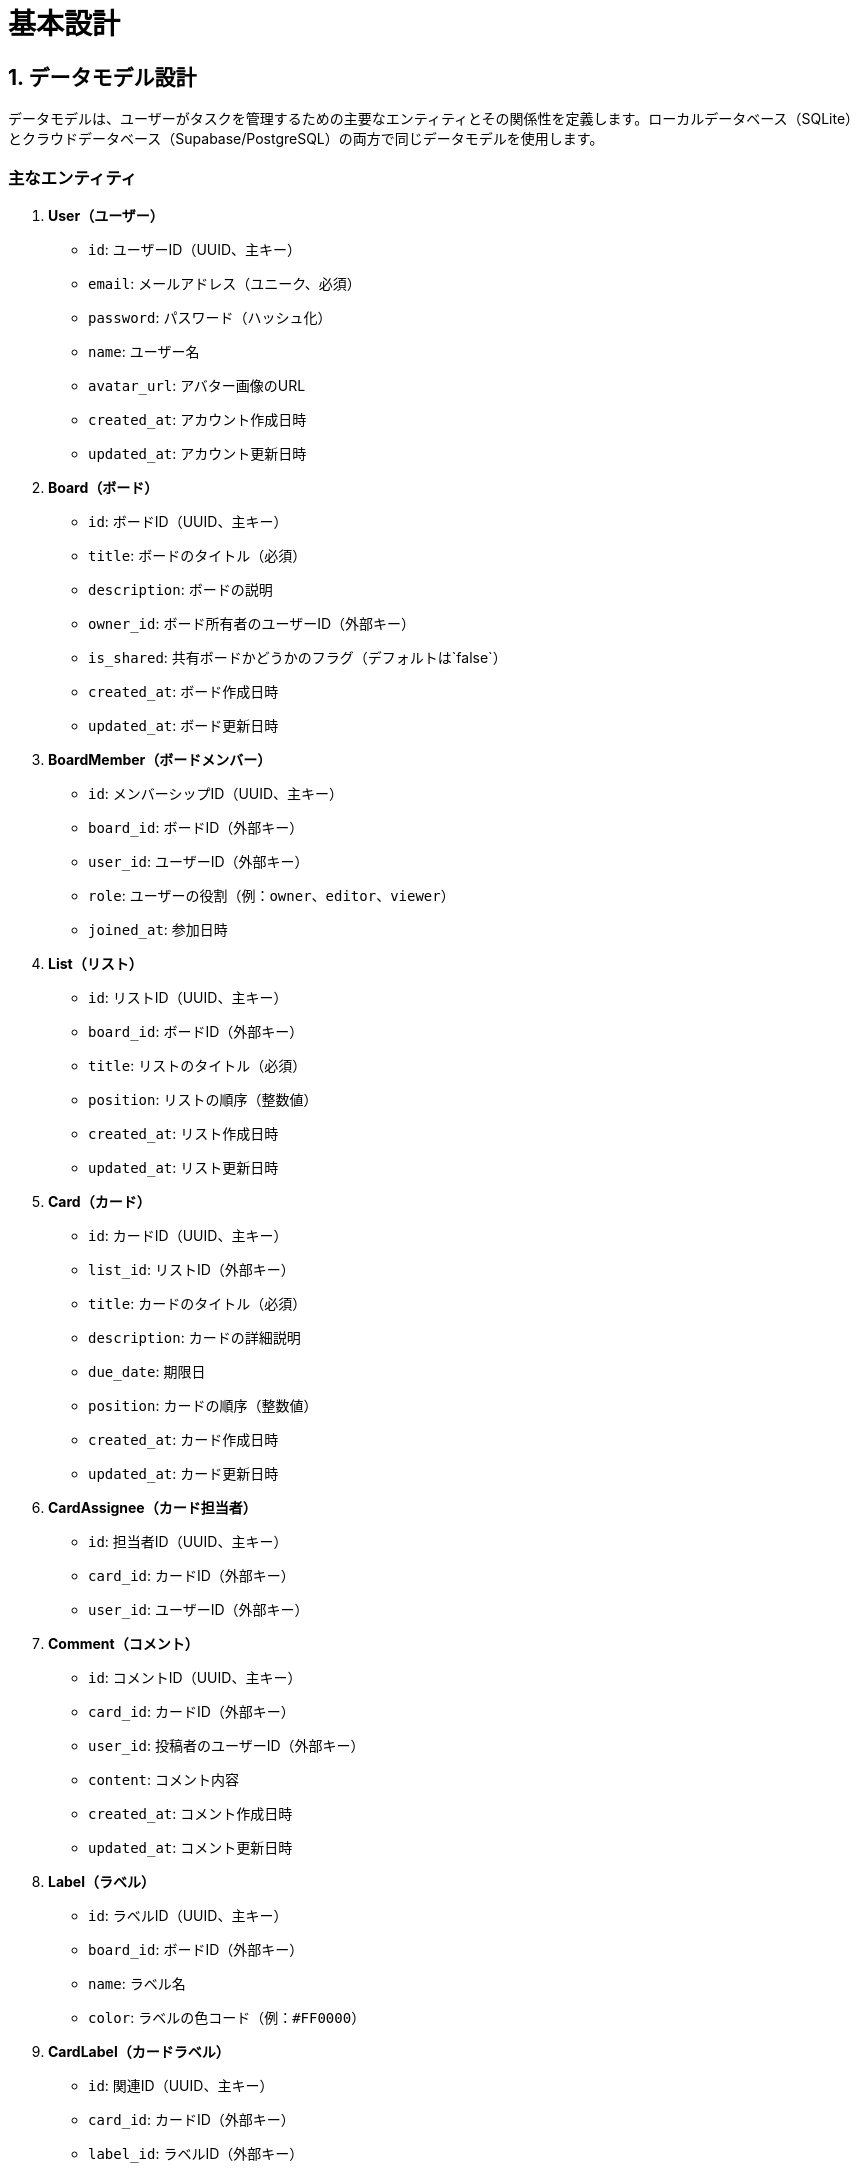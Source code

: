 = 基本設計

== 1. データモデル設計

データモデルは、ユーザーがタスクを管理するための主要なエンティティとその関係性を定義します。ローカルデータベース（SQLite）とクラウドデータベース（Supabase/PostgreSQL）の両方で同じデータモデルを使用します。

=== 主なエンティティ

1. *User（ユーザー）*
   - `id`: ユーザーID（UUID、主キー）
   - `email`: メールアドレス（ユニーク、必須）
   - `password`: パスワード（ハッシュ化）
   - `name`: ユーザー名
   - `avatar_url`: アバター画像のURL
   - `created_at`: アカウント作成日時
   - `updated_at`: アカウント更新日時

2. *Board（ボード）*
   - `id`: ボードID（UUID、主キー）
   - `title`: ボードのタイトル（必須）
   - `description`: ボードの説明
   - `owner_id`: ボード所有者のユーザーID（外部キー）
   - `is_shared`: 共有ボードかどうかのフラグ（デフォルトは`false`）
   - `created_at`: ボード作成日時
   - `updated_at`: ボード更新日時

3. *BoardMember（ボードメンバー）*
   - `id`: メンバーシップID（UUID、主キー）
   - `board_id`: ボードID（外部キー）
   - `user_id`: ユーザーID（外部キー）
   - `role`: ユーザーの役割（例：`owner`、`editor`、`viewer`）
   - `joined_at`: 参加日時

4. *List（リスト）*
   - `id`: リストID（UUID、主キー）
   - `board_id`: ボードID（外部キー）
   - `title`: リストのタイトル（必須）
   - `position`: リストの順序（整数値）
   - `created_at`: リスト作成日時
   - `updated_at`: リスト更新日時

5. *Card（カード）*
   - `id`: カードID（UUID、主キー）
   - `list_id`: リストID（外部キー）
   - `title`: カードのタイトル（必須）
   - `description`: カードの詳細説明
   - `due_date`: 期限日
   - `position`: カードの順序（整数値）
   - `created_at`: カード作成日時
   - `updated_at`: カード更新日時

6. *CardAssignee（カード担当者）*
   - `id`: 担当者ID（UUID、主キー）
   - `card_id`: カードID（外部キー）
   - `user_id`: ユーザーID（外部キー）

7. *Comment（コメント）*
   - `id`: コメントID（UUID、主キー）
   - `card_id`: カードID（外部キー）
   - `user_id`: 投稿者のユーザーID（外部キー）
   - `content`: コメント内容
   - `created_at`: コメント作成日時
   - `updated_at`: コメント更新日時

8. *Label（ラベル）*
   - `id`: ラベルID（UUID、主キー）
   - `board_id`: ボードID（外部キー）
   - `name`: ラベル名
   - `color`: ラベルの色コード（例：`#FF0000`）

9. *CardLabel（カードラベル）*
   - `id`: 関連ID（UUID、主キー）
   - `card_id`: カードID（外部キー）
   - `label_id`: ラベルID（外部キー）

10. *Checklist（チェックリスト）*
    - `id`: チェックリストID（UUID、主キー）
    - `card_id`: カードID（外部キー）
    - `title`: チェックリストのタイトル

11. *ChecklistItem（チェックリストアイテム）*
    - `id`: アイテムID（UUID、主キー）
    - `checklist_id`: チェックリストID（外部キー）
    - `content`: アイテム内容
    - `is_checked`: チェック済みかどうかのフラグ（デフォルトは`false`）

=== エンティティ間の関係

- *User* と *Board*: 1対多（ユーザーは複数のボードを所有）
- *Board* と *BoardMember*: 1対多（ボードは複数のメンバーを持つ）
- *BoardMember* と *User*: 多対1（メンバーシップは1人のユーザーに属する）
- *Board* と *List*: 1対多（ボードは複数のリストを持つ）
- *List* と *Card*: 1対多（リストは複数のカードを持つ）
- *Card* と *CardAssignee*: 1対多（カードは複数の担当者を持つ）
- *Card* と *Comment*: 1対多（カードは複数のコメントを持つ）
- *Board* と *Label*: 1対多（ボードは複数のラベルを持つ）
- *Card* と *CardLabel*: 1対多（カードは複数のラベルを持つ）
- *Label* と *CardLabel*: 1対多（ラベルは複数のカードに関連付けられる）
- *Card* と *Checklist*: 1対多（カードは複数のチェックリストを持つ）
- *Checklist* と *ChecklistItem*: 1対多（チェックリストは複数のアイテムを持つ）

== 2. 画面設計

画面設計では、ユーザーがアプリケーションを操作するための主要な画面を定義します。Next.jsとshadcnを用いて、モダンでレスポンシブなUIを構築します。

=== 2.1 ログイン画面

- **要素**
  - ロゴ・アプリ名
  - メールアドレス入力欄
  - パスワード入力欄
  - ログインボタン
  - 新規登録リンク
  - パスワードを忘れた場合のリンク
- **機能**
  - ユーザー認証（Supabaseの認証機能を使用）

=== 2.2 新規登録画面

- **要素**
  - ユーザー名入力欄
  - メールアドレス入力欄
  - パスワード入力欄
  - パスワード確認入力欄
  - 登録ボタン
  - ログイン画面へのリンク
- **機能**
  - 新規ユーザー登録

=== 2.3 ダッシュボード画面

- **要素**
  - ヘッダー（ユーザー情報、設定メニュー、ログアウトボタン）
  - ボード一覧表示（自分のボードと共有ボードをタブで切り替え）
  - ボード作成ボタン
- **機能**
  - ボードの作成・閲覧
  - ボードの検索・フィルタリング

=== 2.4 ボード画面

- **要素**
  - ボード名表示と編集
  - メンバー一覧表示と招待機能
  - リストエリア（横スクロール対応）
    - 各リストのタイトルとカード一覧
    - リストの追加ボタン
  - カード追加ボタン（各リスト内）
- **機能**
  - リストの作成・編集・削除
  - カードの作成・編集・削除
  - ドラッグ＆ドロップによるリストおよびカードの並び替え

=== 2.5 カード詳細画面（モーダルまたは別ページ）

- **要素**
  - カードタイトルと編集機能
  - 詳細説明の表示・編集
  - 担当者の表示・追加・削除
  - 期限日の設定・編集
  - ラベルの表示・追加・削除
  - チェックリストの表示・追加・編集
  - 添付ファイルの表示・アップロード・ダウンロード
  - コメント欄（投稿・閲覧）
- **機能**
  - カードに関連するすべての情報の閲覧・編集
  - コメントの投稿・削除

=== 2.6 設定画面

- **要素**
  - プロフィール情報の表示・編集（ユーザー名、メールアドレス、アバター）
  - パスワードの変更
  - 通知設定
- **機能**
  - ユーザー情報の更新
  - アプリ設定のカスタマイズ

=== 2.7 オフライン画面

- **要素**
  - オフライン状態の通知バー
  - オフライン時に利用可能な機能の案内
- **機能**
  - オフライン時には自分のタスクのみ閲覧・編集可能であることを明示

=== 2.8 エラーページ

- **要素**
  - エラーメッセージ
  - ホームへのリンクまたは再試行ボタン
- **機能**
  - 各種エラー発生時のユーザーへの通知

== 3. 機能設計

機能設計では、各機能がどのように動作するか、ユーザーの操作とシステムの処理を明確にします。

=== 3.1 ユーザー認証機能

- **ログイン**
  - ユーザーがメールアドレスとパスワードを入力し、Supabaseの認証APIを呼び出す。
  - 認証成功時にユーザー情報を取得し、アプリ内でセッションを開始。
- **新規登録**
  - ユーザーが必要な情報を入力し、Supabaseのユーザー作成APIを呼び出す。
  - 登録成功後、自動的にログイン状態にするか、ログイン画面にリダイレクト。
- **ログアウト**
  - セッション情報をクリアし、ログイン画面にリダイレクト。

=== 3.2 ボード管理機能

- **ボードの作成**
  - ユーザーがボード名を入力し、`Board`テーブルに新規レコードを作成。
  - `BoardMember`テーブルに所有者としてのメンバーシップを作成。
- **ボードの共有**
  - 他のユーザーのメールアドレスを入力し、`BoardMember`テーブルに新規メンバーを追加。
  - 招待されたユーザーに通知を送信（オンライン時）。
- **ボードの編集・削除**
  - ボード情報を更新または削除する機能。
  - 削除時には関連するリスト、カード、メンバーシップも削除。

=== 3.3 リスト管理機能

- **リストの作成**
  - ボード内でリスト名を入力し、`List`テーブルに新規レコードを作成。
- **リストの並び替え**
  - ドラッグ＆ドロップ操作で`position`フィールドを更新。
- **リストの編集・削除**
  - リスト名の変更やリストの削除機能。

=== 3.4 カード管理機能

- **カードの作成**
  - リスト内でカード名を入力し、`Card`テーブルに新規レコードを作成。
- **カードの移動**
  - ドラッグ＆ドロップ操作で`list_id`および`position`を更新。
- **カードの編集**
  - タイトル、説明、期限日、担当者、ラベル、チェックリスト、添付ファイルなどを更新。
- **カードの削除**
  - カードおよび関連するコメント、チェックリスト、添付ファイルを削除。

=== 3.5 コメント機能

- **コメントの投稿**
  - カード詳細画面でコメントを入力し、`Comment`テーブルに新規レコードを作成。
- **コメントの表示**
  - カードに関連するコメントを時系列で表示。
- **コメントの削除**
  - 自分のコメントを削除可能。

=== 3.6 通知機能

- **リアルタイム通知**
  - Supabaseのリアルタイム機能（Realtime API）を使用して、データの変更を監視。
  - 他のメンバーによるタスクの更新やコメント投稿を通知。
- **通知設定**
  - ユーザーが受け取りたい通知の種類を設定可能。

=== 3.7 オフライン対応機能

- **データのキャッシュ**
  - IndexedDBまたはSQLiteを使用してローカルにデータを保存。
- **オフライン時の制限**
  - 自分が担当者として割り当てられたタスクのみ閲覧・編集可能。
  - 他のユーザーや共有ボードのデータはオフライン時にはアクセス不可。
- **データ同期**
  - オンライン復帰時にローカルデータとクラウドデータを自動的に同期。
  - コンフリクト解消機能は将来的な実装とし、現時点ではクラウドデータを優先するかユーザーに通知。

=== 3.8 検索・フィルタリング機能

- **キーワード検索**
  - ボード内のカードをタイトルや説明で検索。
- **フィルタリング**
  - ラベル、担当者、期限日などの条件でカードを絞り込み。

=== 3.9 設定・プロフィール機能

- **ユーザー情報の更新**
  - プロフィール画面でユーザー名やアバターを変更。
- **パスワードの変更**
  - 現在のパスワードと新しいパスワードを入力し、Supabaseの認証APIを呼び出す。
- **通知設定の更新**
  - 通知の種類や頻度を設定。

=== 3.10 セキュリティ・認証機能

- **データの暗号化**
  - 通信時にはHTTPSを使用し、データ保存時には必要に応じて暗号化。
- **アクセス制御**
  - ユーザーごとのアクセス権限を確認し、不正な操作を防止。
